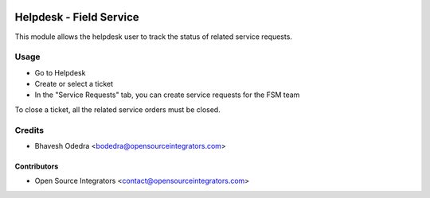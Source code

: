.. image:: https://img.shields.io/badge/licence-LGPL--3-blue.svg
   :target: http://www.gnu.org/licenses/lgpl-3.0-standalone.html
   :alt: License: LGPL-3

========================
Helpdesk - Field Service
========================

This module allows the helpdesk user to track the status of related service
requests.

Usage
=====

* Go to Helpdesk
* Create or select a ticket
* In the "Service Requests" tab, you can create service requests for the FSM team

To close a ticket, all the related service orders must be closed.

Credits
=======

* Bhavesh Odedra <bodedra@opensourceintegrators.com>

Contributors
------------

* Open Source Integrators <contact@opensourceintegrators.com>
